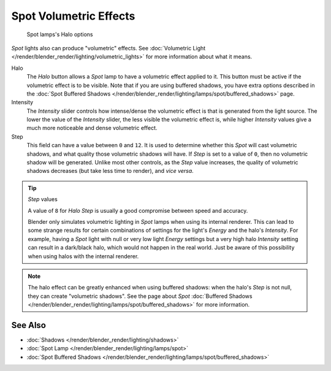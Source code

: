 
..    TODO/Review: {{review|}} .


***********************
Spot Volumetric Effects
***********************

.. figure:: /images/25-Manual-Lighting-Lamps-Spot-HaloOptions.jpg
   :width: 310px
   :figwidth: 310px

   Spot lamps's Halo options


*Spot* lights also can produce "volumetric" effects.
See :doc:`Volumetric Light </render/blender_render/lighting/volumetric_lights>` for more information about what it means.

Halo
   The *Halo* button allows a *Spot* lamp to have a volumetric effect applied to it.
   This button must be active if the volumetric effect is to be visible.
   Note that if you are using buffered shadows, you have extra options described in the
   :doc:`Spot Buffered Shadows </render/blender_render/lighting/lamps/spot/buffered_shadows>` page.

Intensity
   The *Intensity* slider controls how intense/dense the volumetric effect is that is generated
   from the light source. The lower the value of the *Intensity* slider,
   the less visible the volumetric effect is,
   while higher *Intensity* values give a much more noticeable and dense volumetric effect.
Step
   This field can have a value between ``0`` and ``12``.
   It is used to determine whether this *Spot* will cast volumetric shadows,
   and what quality those volumetric shadows will have.
   If *Step* is set to a value of ``0``, then no volumetric shadow will be generated.
   Unlike most other controls, as the *Step* value increases,
   the quality of volumetric shadows decreases (but take less time to render), and *vice versa*.

.. tip:: *Step* values

   A value of ``8`` for *Halo Step* is usually a good compromise between speed and accuracy.


   Blender only simulates volumetric lighting in *Spot* lamps when using its internal renderer.
   This can lead to some strange results for certain combinations of settings for the light's
   *Energy* and the halo's *Intensity*.
   For example, having a *Spot* light with null or very low light *Energy* settings but a very
   high halo *Intensity* setting can result in a dark/black halo, which would not happen in the real world.
   Just be aware of this possibility when using halos with the internal renderer.


.. note::

   The halo effect can be greatly enhanced when using buffered shadows: when the halo's *Step* is not null,
   they can create "volumetric shadows".
   See the page about *Spot* :doc:`Buffered Shadows </render/blender_render/lighting/lamps/spot/buffered_shadows>` for more information.


See Also
========

- :doc:`Shadows </render/blender_render/lighting/shadows>`
- :doc:`Spot Lamp </render/blender_render/lighting/lamps/spot>`
- :doc:`Spot Buffered Shadows </render/blender_render/lighting/lamps/spot/buffered_shadows>`


